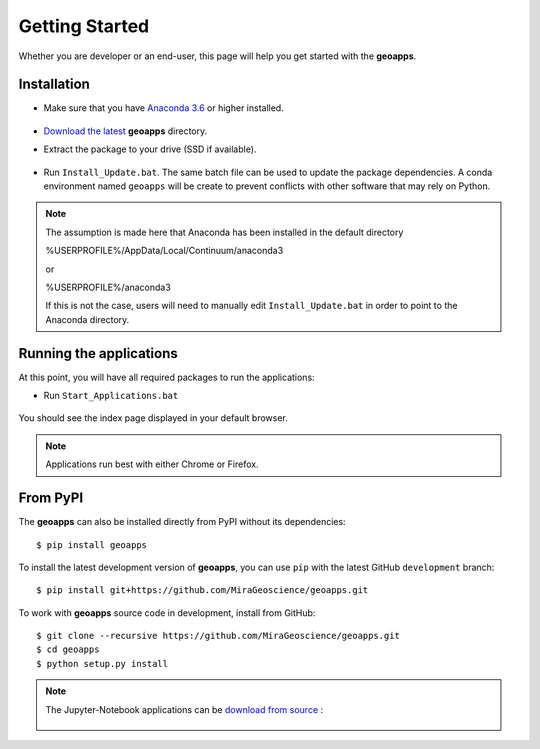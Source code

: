 .. _getting_started:

Getting Started
===============

Whether you are developer or an end-user, this page will help you get started with the **geoapps**.

Installation
------------

- Make sure that you have `Anaconda 3.6 <https://www.anaconda.com/download/>`_ or higher installed.

	.. figure:: ../images/Anaconda_Install.png
	    :align: center
	    :width: 200

- `Download the latest <https://github.com/MiraGeoscience/geoapps/archive/develop.zip>`_ **geoapps** directory.

- Extract the package to your drive (SSD if available).

	.. figure:: ../images/extract.png
	    :align: center
	    :width: 50%

- Run ``Install_Update.bat``. The same batch file can be used to update the package dependencies.
  A conda environment named ``geoapps`` will be create to prevent conflicts with other software that may rely on Python.

	.. figure:: ../images/run_install.png
	    :align: center
	    :width: 50%


.. note:: The assumption is made here that Anaconda has been installed in the default directory

          %USERPROFILE%/AppData/Local/Continuum/anaconda3

	  or

	  %USERPROFILE%/anaconda3

          If this is not the case, users will need to manually edit ``Install_Update.bat``
          in order to point to the Anaconda directory.


Running the applications
------------------------
At this point, you will have all required packages to run the applications:

- Run ``Start_Applications.bat``

	.. figure:: ../images/run_applications.png
	    :align: center
	    :width: 50%

You should see the index page displayed in your default browser.

	.. figure:: ../images/index_page.png
	    :align: center
	    :width: 100%

.. note:: Applications run best with either Chrome or Firefox.


From PyPI
---------

The **geoapps** can also be installed directly from PyPI without its dependencies::

    $ pip install geoapps

To install the latest development version of **geoapps**, you can use ``pip`` with the
latest GitHub ``development`` branch::

    $ pip install git+https://github.com/MiraGeoscience/geoapps.git

To work with **geoapps** source code in development, install from GitHub::

    $ git clone --recursive https://github.com/MiraGeoscience/geoapps.git
    $ cd geoapps
    $ python setup.py install

.. note:: The Jupyter-Notebook applications can be `download from source <https://github.com/MiraGeoscience/geoapps/archive/develop.zip>`_ :

	.. figure:: ../images/download.png
	    :align: center
	    :width: 200
